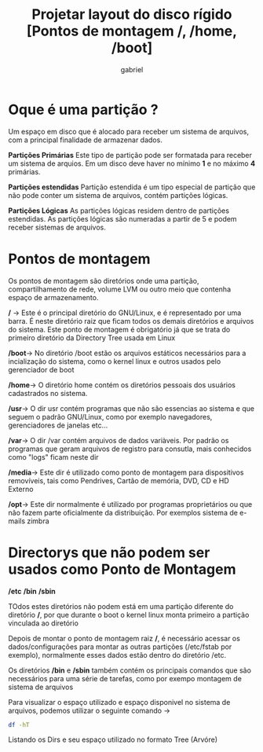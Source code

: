 #+title: Projetar layout do disco rígido [Pontos de montagem /, /home, /boot]
#+author: gabriel

* Oque é uma partição ?

Um espaço em disco que é alocado para receber um sistema de arquivos, com a principal finalidade de armazenar dados.

*Partições Primárias*
Este tipo de partição pode ser formatada para receber um sistema de arquios. Em um disco deve haver no mínimo *1* e no máximo *4* primárias.

*Partições estendidas*
Partição estendida é um tipo especial de partição que não pode conter um sistema de arquivos, contém partições lógicas.

*Partições Lógicas*
As partições lógicas residem dentro de partições estendidas. As partições lógicas são numeradas a partir de 5 e podem receber sistemas de arquivos.


* Pontos de montagem

Os pontos de montagem são diretórios onde uma partição, compartilhamento de rede, volume LVM ou outro meio que contenha espaço de armazenamento.

*/* -> Este é o principal diretório do GNU/Linux, e é representado por uma barra. É neste diretório raiz que ficam todos os demais diretórios e arquivos do sistema. Este ponto de montagem é obrigatório já que se trata do primeiro diretório da Directory Tree usada em Linux

*/boot*-> No diretório /boot estão os arquivos estáticos necessários para a incialização do sistema, como o kernel linux e outros usados pelo gerenciador de boot

*/home*-> O diretório home contém os diretórios pessoais dos usuários cadastrados no sistema.

*/usr*-> O dir usr contém programas que não são essencias ao sistema e que seguem o padrão GNU/Linux, como por exemplo navegadores, gerenciadores de janelas etc...

*/var*-> O dir /var contém arquivos de dados variàveis. Por padrão os programas que geram arquivos de registro para consutla, mais conhecidos como "logs" ficam neste dir

*/media*-> Este dir é utilizado como ponto de montagem para dispositivos removíveis, tais como Pendrives, Cartão de memória, DVD, CD e HD Externo

*/opt*-> Este dir normalmente é utilizado por programas proprietários ou que não fazem parte oficialmente da distribuição. Por exemplos sistema de e-mails zimbra

* Directorys que não podem ser usados como Ponto de Montagem

*/etc*
*/bin*
*/sbin*

TOdos estes diretórios não podem está em uma partição diferente do diretório */*, por que durante o boot o kernel linux monta primeiro a partição vinculada ao diretório

Depois de montar o ponto de montagem raiz */*, é necessário acessar os dados/configurações para montar as outras partições (/etc/fstab por exemplo), normalmente esses dados estão dentro do diretório /etc.

Os diretórios */bin* e */sbin* também contém os principais comandos que são necessários para uma série de tarefas, como por exempo montagem de sistema de arquivos


Para visualizar o espaço utilizado e espaço disponivel no sistema de arquivos, podemos utilizar o seguinte comando ->

#+begin_src sh
df -hT
#+end_src

Listando os Dirs e seu espaço utilizado no formato Tree (Arvóre)

